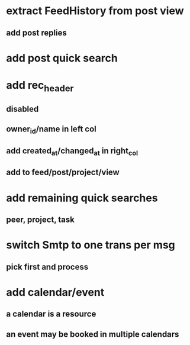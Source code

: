 * extract FeedHistory from post view
** add post replies
* add post quick search
* add rec_header
** disabled
** owner_id/name in left col
** add created_at/changed_at in right_col
** add to feed/post/project/view
* add remaining quick searches
** peer, project, task
* switch Smtp to one trans per msg
** pick first and process
* add calendar/event
** a calendar is a resource
** an event may be booked in multiple calendars
